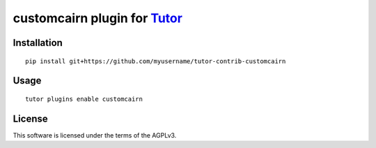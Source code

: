 customcairn plugin for `Tutor <https://docs.tutor.overhang.io>`__
===================================================================================

Installation
------------

::

    pip install git+https://github.com/myusername/tutor-contrib-customcairn

Usage
-----

::

    tutor plugins enable customcairn


License
-------

This software is licensed under the terms of the AGPLv3.